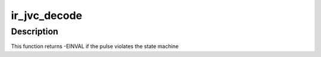 .. -*- coding: utf-8; mode: rst -*-
.. src-file: drivers/media/rc/ir-jvc-decoder.c

.. _`ir_jvc_decode`:

ir_jvc_decode
=============

.. c:function:: int ir_jvc_decode(struct rc_dev *dev, struct ir_raw_event ev)

    Decode one JVC pulse or space

    :param struct rc_dev \*dev:
        the struct rc_dev descriptor of the device

    :param struct ir_raw_event ev:
        *undescribed*

.. _`ir_jvc_decode.description`:

Description
-----------

This function returns -EINVAL if the pulse violates the state machine

.. This file was automatic generated / don't edit.

